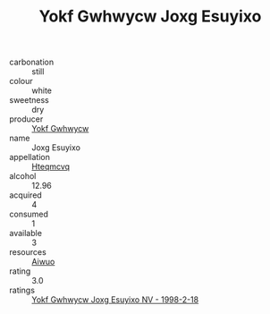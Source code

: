 :PROPERTIES:
:ID:                     c5480b77-f0b9-49e3-84d9-fbb4758cbe3c
:END:
#+TITLE: Yokf Gwhwycw Joxg Esuyixo 

- carbonation :: still
- colour :: white
- sweetness :: dry
- producer :: [[id:468a0585-7921-4943-9df2-1fff551780c4][Yokf Gwhwycw]]
- name :: Joxg Esuyixo
- appellation :: [[id:a8de29ee-8ff1-4aea-9510-623357b0e4e5][Hteqmcvq]]
- alcohol :: 12.96
- acquired :: 4
- consumed :: 1
- available :: 3
- resources :: [[id:47e01a18-0eb9-49d9-b003-b99e7e92b783][Aiwuo]]
- rating :: 3.0
- ratings :: [[id:c029af29-a322-4185-bd6d-d7532ed29073][Yokf Gwhwycw Joxg Esuyixo NV - 1998-2-18]]


